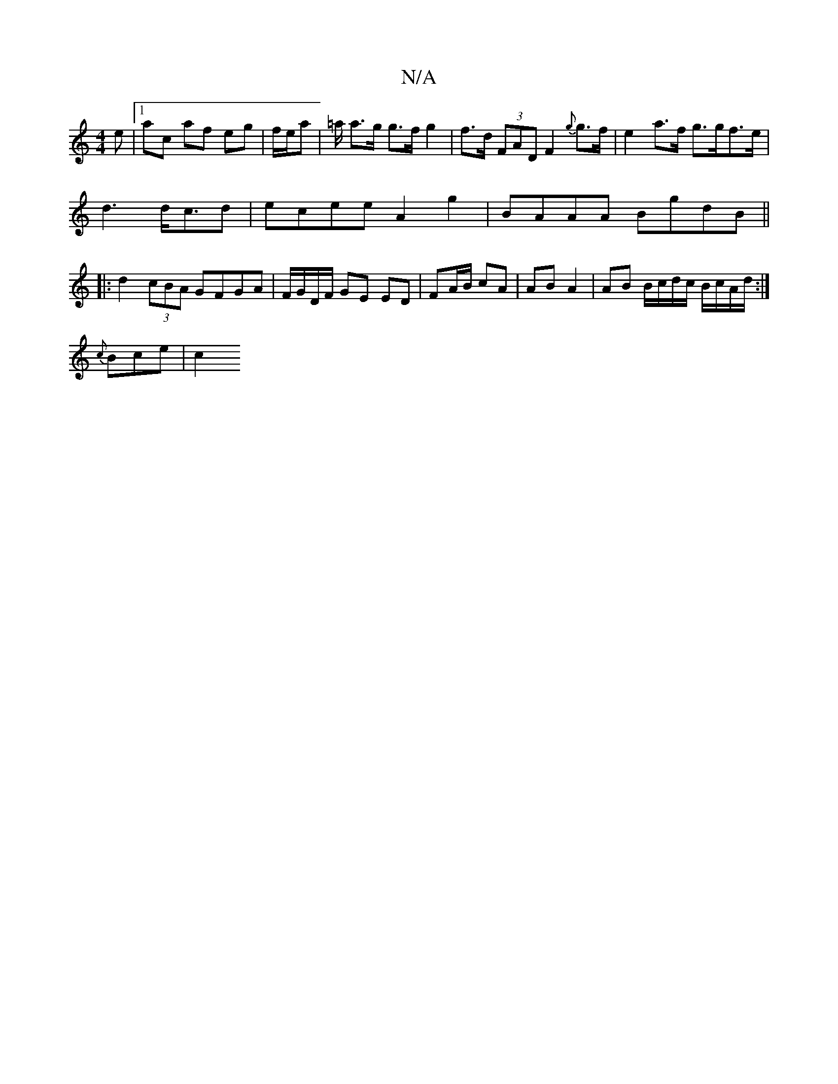 X:1
T:N/A
M:4/4
R:N/A
K:Cmajor
e|1 ac af eg | f/e/a | =a/ a>g g>f g2| f>d (3FAD F2{g}g>f|e2 a>f g>gf>e|
d3 d<cd | ecee A2 g2 | BAAA BgdB ||
|: d2 (3cBA GFGA | F1/G/D/F/ GE ED | FA/B/ cA | AB A2 | AB B/c/d/c/ B/c/A/d/ :|
{c}Bce | c2